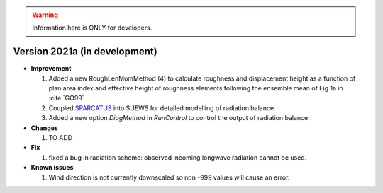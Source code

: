 
.. warning:: Information here is ONLY for developers.


Version 2021a (in development)
----------------------------------------------------

- **Improvement**

  1. Added a new RoughLenMomMethod (4) to calculate roughness and displacement height as a function of plan area index and effective height of roughness elements following the ensemble mean of Fig 1a in :cite:`GO99`
  2. Coupled `SPARCATUS <https://github.com/Urban-Meteorology-Reading/spartacus-surface>`_ into SUEWS for detailed modelling of radiation balance.
  3. Added a new option `DiagMethod` in `RunControl` to control the output of radiation balance.


- **Changes**

  1. TO ADD


- **Fix**

  #. fixed a bug in radiation scheme: observed incoming longwave radiation cannot be used.

- **Known issues**

  #. Wind direction is not currently downscaled so non -999 values will cause an error.
